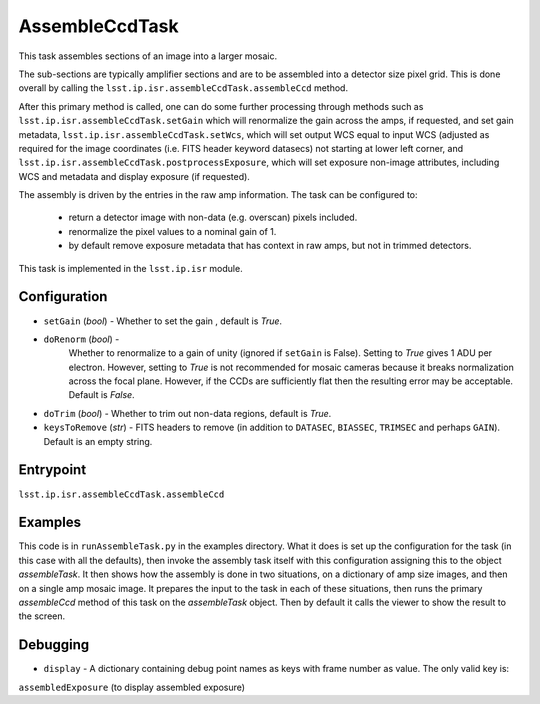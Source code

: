 
###############
AssembleCcdTask
###############

This task assembles sections of an image into a larger mosaic.

The sub-sections are typically amplifier sections and are to be
assembled into a detector size pixel grid.  This is done overall by
calling the ``lsst.ip.isr.assembleCcdTask.assembleCcd`` method.

After this primary method is called, one can do some further
processing through methods such as
``lsst.ip.isr.assembleCcdTask.setGain`` which will renormalize the
gain across the amps, if requested, and set gain metadata,
``lsst.ip.isr.assembleCcdTask.setWcs``, which will set output WCS
equal to input WCS (adjusted as required for the image coordinates
(i.e. FITS header keyword datasecs) not starting at lower left corner,
and ``lsst.ip.isr.assembleCcdTask.postprocessExposure``, which will
set exposure non-image attributes, including WCS and metadata and
display exposure (if requested).

The assembly is driven by the entries in the raw amp information.  The
task can be configured to:

    - return a detector image with non-data (e.g. overscan) pixels included.

    - renormalize the pixel values to a nominal gain of 1.

    - by default remove exposure metadata that has context in raw amps, but not in trimmed detectors.

      
This task is implemented in the ``lsst.ip.isr`` module.


  
Configuration
=============

- ``setGain`` (`bool`) - Whether to set the gain , default is `True`.

- ``doRenorm`` (`bool`) -
    Whether to renormalize to a gain of unity
    (ignored if ``setGain`` is False).  Setting to `True` gives 1 ADU
    per electron. However, setting to `True` is not recommended for
    mosaic cameras because it breaks normalization across the focal
    plane. However, if the CCDs are sufficiently flat then the
    resulting error may be acceptable.  Default is `False`.

- ``doTrim`` (`bool`) - Whether to trim out non-data regions, default is `True`.

- ``keysToRemove`` (`str`) - FITS headers to remove
  (in addition to ``DATASEC``, ``BIASSEC``, ``TRIMSEC`` and perhaps ``GAIN``).  Default is an empty string.

Entrypoint
==========

``lsst.ip.isr.assembleCcdTask.assembleCcd``


Examples
========

This code is in ``runAssembleTask.py`` in the examples directory.
What it does is set up the configuration for the task (in this case
with all the defaults), then invoke the assembly task itself with this
configuration assigning this to the object `assembleTask`.  It then
shows how the assembly is done in two situations, on a dictionary of
amp size images, and then on a single amp mosaic image.  It prepares
the input to the task in each of these situations, then runs the
primary `assembleCcd` method of this task on the `assembleTask`
object.  Then by default it calls the viewer to show the result to the
screen.
  

Debugging
=========

- ``display`` -  A dictionary containing debug point names as keys with frame number as value. The only valid key is:
``assembledExposure`` (to display assembled exposure)


